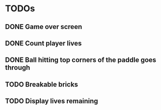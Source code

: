 * TODOs
** DONE Game over screen
CLOSED: [2025-09-09 Tue 22:09]
** DONE Count player lives
CLOSED: [2025-09-09 Tue 22:09]
** DONE Ball hitting top corners of the paddle goes through
CLOSED: [2025-09-09 Tue 22:09]
** TODO Breakable bricks
** TODO Display lives remaining

